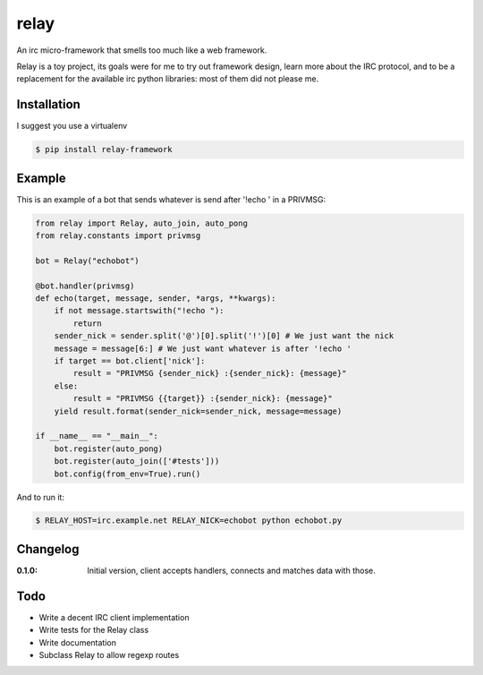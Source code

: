 relay
=====


An irc micro-framework that smells too much like a web framework.

Relay is a toy project, its goals were for me to try out framework design,
learn more about the IRC protocol, and to be a replacement for the available
irc python libraries: most of them did not please me.



Installation
------------

I suggest you use a virtualenv

.. code-block:: sh

    $ pip install relay-framework


Example
-------

This is an example of a bot that sends whatever is send after '!echo ' in a PRIVMSG:

.. code-block:: python

    from relay import Relay, auto_join, auto_pong
    from relay.constants import privmsg

    bot = Relay("echobot")

    @bot.handler(privmsg)
    def echo(target, message, sender, *args, **kwargs):
        if not message.startswith("!echo "):
            return
        sender_nick = sender.split('@')[0].split('!')[0] # We just want the nick
        message = message[6:] # We just want whatever is after '!echo '
        if target == bot.client['nick']:
            result = "PRIVMSG {sender_nick} :{sender_nick}: {message}"
        else:
            result = "PRIVMSG {{target}} :{sender_nick}: {message}"
        yield result.format(sender_nick=sender_nick, message=message)

    if __name__ == "__main__":
        bot.register(auto_pong)
        bot.register(auto_join(['#tests']))
        bot.config(from_env=True).run()


And to run it:

.. code-block:: sh

    $ RELAY_HOST=irc.example.net RELAY_NICK=echobot python echobot.py


Changelog
---------

:0.1.0:
   Initial version, client accepts handlers, connects and matches data with those.


Todo
----

- Write a decent IRC client implementation
- Write tests for the Relay class
- Write documentation
- Subclass Relay to allow regexp routes
